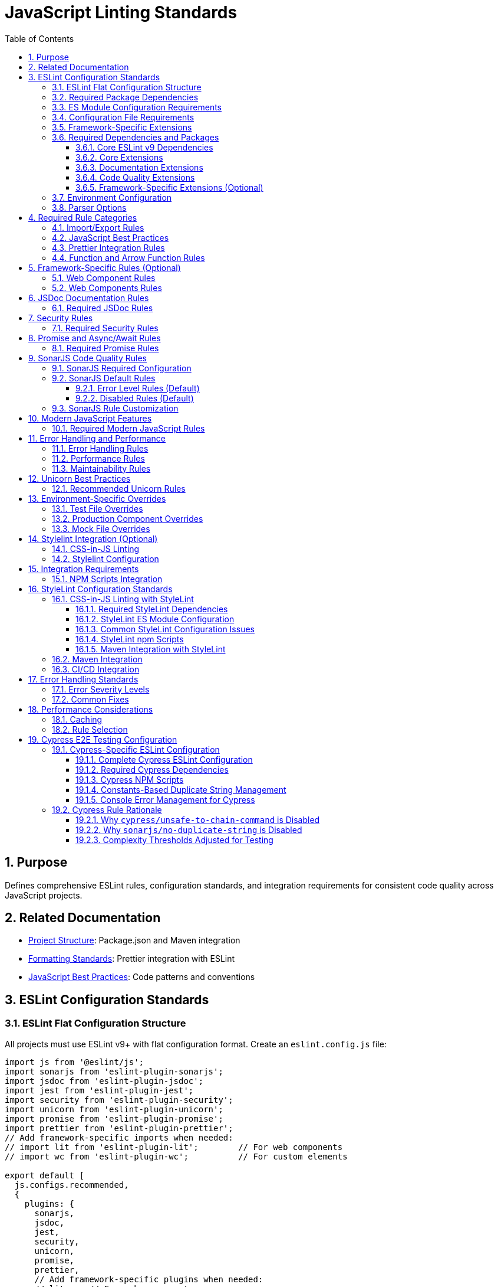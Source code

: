 = JavaScript Linting Standards
:toc: left
:toclevels: 3
:sectnums:

== Purpose
Defines comprehensive ESLint rules, configuration standards, and integration requirements for consistent code quality across JavaScript projects.

== Related Documentation
* xref:project-structure.adoc[Project Structure]: Package.json and Maven integration
* xref:formatting-standards.adoc[Formatting Standards]: Prettier integration with ESLint
* xref:javascript-best-practices.adoc[JavaScript Best Practices]: Code patterns and conventions

== ESLint Configuration Standards

=== ESLint Flat Configuration Structure
All projects must use ESLint v9+ with flat configuration format. Create an `eslint.config.js` file:

[source,javascript]
----
import js from '@eslint/js';
import sonarjs from 'eslint-plugin-sonarjs';
import jsdoc from 'eslint-plugin-jsdoc';
import jest from 'eslint-plugin-jest';
import security from 'eslint-plugin-security';
import unicorn from 'eslint-plugin-unicorn';
import promise from 'eslint-plugin-promise';
import prettier from 'eslint-plugin-prettier';
// Add framework-specific imports when needed:
// import lit from 'eslint-plugin-lit';        // For web components
// import wc from 'eslint-plugin-wc';          // For custom elements

export default [
  js.configs.recommended,
  {
    plugins: {
      sonarjs,
      jsdoc,
      jest,
      security,
      unicorn,
      promise,
      prettier,
      // Add framework-specific plugins when needed:
      // lit,    // For web components
      // wc,     // For custom elements
    },
    languageOptions: {
      ecmaVersion: 2022,
      sourceType: 'module',
      globals: {
        console: 'readonly',
        process: 'readonly',
        document: 'readonly',
        window: 'readonly',
        navigator: 'readonly',
        HTMLElement: 'readonly',
        customElements: 'readonly',
        CSSStyleSheet: 'readonly',
        setInterval: 'readonly',
        clearInterval: 'readonly',
        setTimeout: 'readonly',
        clearTimeout: 'readonly',
        Headers: 'readonly',
        fetch: 'readonly',
      },
    },
    rules: {
      // Project-specific rules (see sections below)
    },
  },
  // Test file configuration
  {
    files: ['**/*.test.js', '**/test/**/*.js'],
    plugins: { jest },
    languageOptions: {
      globals: {
        jest: 'readonly',
        describe: 'readonly',
        it: 'readonly',
        test: 'readonly',
        expect: 'readonly',
        beforeEach: 'readonly',
        afterEach: 'readonly',
        beforeAll: 'readonly',
        afterAll: 'readonly',
      },
    },
    rules: {
      // Test-specific rule overrides (see Test File Overrides section)
    },
  },
];
----

=== Required Package Dependencies

All ESLint configurations require these core dependencies:

[source,json]
----
{
  "devDependencies": {
    "eslint": "^9.14.0",
    "@eslint/js": "^9.14.0",
    "eslint-config-prettier": "^9.0.0"
  }
}
----

=== ES Module Configuration Requirements

ESLint flat configuration requires ES module support:

[source,json]
----
{
  "type": "module"
}
----

**Configuration File Structure**: Use `eslint.config.js` with flat configuration format:

[source,javascript]
----
import js from '@eslint/js';
import jsdoc from 'eslint-plugin-jsdoc';
import jest from 'eslint-plugin-jest';

export default [
  js.configs.recommended,
  {
    plugins: { jsdoc, jest },
    rules: {
      // Rule configuration
    }
  }
];
----

=== Configuration File Requirements

**File Name**: `eslint.config.js` (required)
**Syntax**: ES module format with `export default`
**Structure**: Array of configuration objects
**Plugin Import**: Direct imports instead of string references

=== Framework-Specific Extensions

**Web Components**: Add component-specific plugins for web component projects:

[source,javascript]
----
import lit from 'eslint-plugin-lit';
import wc from 'eslint-plugin-wc';

export default [
  js.configs.recommended,
  {
    plugins: {
      // ... base plugins
      lit,
      wc,
    },
    rules: {
      'lit/no-invalid-html': 'error',
      'wc/require-listener-teardown': 'error',
    }
  }
];
----

**Node.js Projects**: Configure for Node.js-specific environments:

[source,javascript]
----
export default [
  js.configs.recommended,
  {
    languageOptions: {
      globals: {
        ...globals.node,
      },
    },
    rules: {
      'no-console': 'warn', // Allow console in Node.js
    }
  }
];
----

=== Required Dependencies and Packages
All projects must include these ESLint packages in package.json:

==== Core ESLint v9 Dependencies
[source,json]
----
{
  "devDependencies": {
    "eslint": "^9.14.0",
    "@eslint/js": "^9.14.0",
    "eslint-plugin-jest": "^28.8.3",
    "eslint-plugin-jsdoc": "^46.8.0", 
    "eslint-plugin-unicorn": "^48.0.0",
    "eslint-plugin-security": "^1.7.1",
    "eslint-plugin-promise": "^6.1.1",
    "eslint-plugin-sonarjs": "^2.0.3",
    "eslint-plugin-prettier": "^5.0.0",
    "prettier": "^3.0.3"
  }
}
----

==== Core Extensions
* `@eslint/js`: Official ESLint recommended configuration (replaces airbnb-base)
* `plugin:jest/recommended`: Jest testing best practices  
* `plugin:prettier/recommended`: Prettier integration (must be last)

==== Documentation Extensions
* `plugin:jsdoc/recommended`: JSDoc documentation standards

==== Code Quality Extensions
* `plugin:unicorn/recommended`: Additional JavaScript best practices
* `plugin:security/recommended`: Security vulnerability detection
* `plugin:promise/recommended`: Promise and async/await best practices
* `plugin:sonarjs/recommended`: Code quality and complexity analysis (required for security and maintainability)

==== Framework-Specific Extensions (Optional)
When using specific frameworks:

* `plugin:lit/recommended`: Lit-specific rules (for web components)
* `plugin:wc/recommended`: Web Components best practices (when applicable)

=== Environment Configuration
Must support these environments:

[source,javascript]
----
env: {
  browser: true,    // Browser globals
  es6: true,        // ES6 globals and syntax
  jest: true,       // Jest testing globals
  node: true,       // Node.js globals
}
----

=== Parser Options
Must use modern JavaScript features:

[source,javascript]
----
parserOptions: {
  ecmaVersion: 2022,    // ES2022 support
  sourceType: 'module', // ES modules
}
----

== Required Rule Categories

=== Import/Export Rules
Essential for module management:

[source,javascript]
----
rules: {
  // Import/export rules
  'import/no-unresolved': 'off',                    // Allow unresolved imports for mocks
  'import/extensions': 'off',                       // No file extensions required
  'import/prefer-default-export': 'off',            // Allow named exports
  'import/no-extraneous-dependencies': [
    'error', 
    { devDependencies: true }
  ],
}
----

=== JavaScript Best Practices
Core JavaScript quality rules:

[source,javascript]
----
rules: {
  // General JavaScript rules
  'class-methods-use-this': 'off',       // Allow methods without 'this'
  'no-console': 'warn',                  // Warning for console statements
  'no-debugger': 'error',                // Error for debugger statements
  'no-unused-vars': 'error',             // Error for unused variables
  'no-underscore-dangle': 'off',         // Allow underscore for private properties
  'no-param-reassign': 'off',            // Allow for test setups
  'no-promise-executor-return': 'off',   // Allow for test utilities
  'prefer-const': 'error',               // Require const when possible
  'no-var': 'error',                     // No var declarations
  'arrow-spacing': 'error',              // Consistent arrow function spacing
  'object-shorthand': 'error',           // Use object shorthand
  'prefer-template': 'error',            // Use template literals
  'template-curly-spacing': 'error',     // Consistent template spacing
}
----

=== Prettier Integration Rules
Disable style rules handled by Prettier:

[source,javascript]
----
rules: {
  // Code style rules (disabled in favor of Prettier)
  quotes: 'off',                    // Handled by Prettier
  semi: 'off',                      // Handled by Prettier
  indent: 'off',                    // Handled by Prettier
  'max-len': [
    'warn', 
    { 
      code: 120, 
      ignoreComments: true, 
      ignoreUrls: true 
    }
  ],
  'comma-dangle': 'off',            // Handled by Prettier
  'object-curly-spacing': 'off',    // Handled by Prettier
  'array-bracket-spacing': 'off',   // Handled by Prettier
  
  // Prettier integration
  'prettier/prettier': 'error',
}
----

=== Function and Arrow Function Rules
Modern function standards:

[source,javascript]
----
rules: {
  // Function rules
  'function-paren-newline': 'off',
  'arrow-parens': ['error', 'always'],
  'prefer-arrow-callback': 'error',
}
----

== Framework-Specific Rules (Optional)

=== Web Component Rules
When using Lit for web components:

[source,javascript]
----
rules: {
  // Lit-specific rules (add when using Lit)
  'lit/no-legacy-template-syntax': 'error',    // Use modern Lit syntax
  'lit/no-invalid-html': 'error',              // Valid HTML in templates
  'lit/no-value-attribute': 'error',           // Proper attribute binding
  'lit/attribute-value-entities': 'error',     // Proper entity encoding
  'lit/binding-positions': 'error',            // Correct binding syntax
  'lit/no-property-change-update': 'error',    // Avoid property changes in update
  'lit/lifecycle-super': 'error',              // Call super in lifecycle methods
  'lit/no-native-attributes': 'warn',          // Avoid native attributes
}
----

=== Web Components Rules
When working with custom elements:

[source,javascript]
----
rules: {
  // Web Components rules (add when applicable)
  'wc/no-constructor-attributes': 'error',     // No attributes in constructor
  'wc/no-invalid-element-name': 'error',       // Valid custom element names
  'wc/no-self-class': 'error',                 // No self-referencing classes
  'wc/require-listener-teardown': 'error',     // Clean up event listeners
  'wc/guard-super-call': 'off',                // Allow for framework components
}
----

== JSDoc Documentation Rules

=== Required JSDoc Rules
Documentation quality standards:

[source,javascript]
----
rules: {
  // JSDoc rules
  'jsdoc/require-description': 'warn',              // Require descriptions
  'jsdoc/require-param-description': 'warn',        // Describe parameters
  'jsdoc/require-returns-description': 'warn',      // Describe return values
  'jsdoc/check-alignment': 'error',                 // Proper alignment
  'jsdoc/check-indentation': 'error',               // Consistent indentation
  'jsdoc/check-tag-names': 'error',                 // Valid JSDoc tags
  'jsdoc/check-types': 'error',                     // Valid type annotations
  'jsdoc/require-hyphen-before-param-description': 'error',
}
----

== Security Rules

=== Required Security Rules
Essential for preventing security vulnerabilities:

[source,javascript]
----
rules: {
  // Security rules
  'security/detect-object-injection': 'warn',          // Detect object injection
  'security/detect-eval-with-expression': 'error',     // Prevent eval usage
  'security/detect-unsafe-regex': 'error',             // Detect ReDoS vulnerabilities
  'security/detect-buffer-noassert': 'error',          // Safe buffer usage
  'security/detect-child-process': 'error',            // Prevent child process injection
}
----

== Promise and Async/Await Rules

=== Required Promise Rules
Modern asynchronous JavaScript patterns:

[source,javascript]
----
rules: {
  // Promise rules
  'promise/always-return': 'error',                    // Always return in promise chains
  'promise/catch-or-return': 'error',                  // Handle promise rejections
  'promise/no-return-wrap': 'error',                   // Avoid unnecessary wrapping
  'promise/param-names': 'error',                      // Consistent parameter names
  'promise/no-nesting': 'warn',                        // Avoid nested promises
  'promise/prefer-await-to-then': 'warn',              // Prefer async/await
  'promise/prefer-await-to-callbacks': 'warn',         // Modernize callback patterns
}
----

== SonarJS Code Quality Rules

=== SonarJS Required Configuration
SonarJS is required for all projects to ensure comprehensive code quality and complexity analysis. Use the default SonarJS recommended configuration:

[source,javascript]
----
export default [
  // ... other configurations
  sonarjs.configs.recommended,   // Use SonarJS defaults
  {
    plugins: { sonarjs },
    rules: {
      // SonarJS rules - using recommended defaults
      // All SonarJS rules are automatically configured with appropriate severity levels
      // Most rules default to 'error' severity
      // Only override specific rules if project requirements differ from defaults
    }
  }
];
----

=== SonarJS Default Rules
The recommended configuration automatically enables these rules with default settings:

==== Error Level Rules (Default)
* `sonarjs/cognitive-complexity`: Limits cognitive complexity (default: 15)
* `sonarjs/no-identical-functions`: Detects duplicate functions
* `sonarjs/no-collapsible-if`: Simplifies conditional logic
* `sonarjs/prefer-immediate-return`: Simplifies return statements
* `sonarjs/prefer-object-literal`: Enforces object literals
* `sonarjs/prefer-single-boolean-return`: Simplifies boolean returns
* `sonarjs/no-small-switch`: Warns about small switch statements
* `sonarjs/no-redundant-boolean`: Removes redundant booleans
* `sonarjs/no-unused-collection`: Detects unused collections
* `sonarjs/no-useless-catch`: Removes useless catch blocks

==== Disabled Rules (Default)
* `sonarjs/no-inverted-boolean-check`: Disabled by default
* `sonarjs/elseif-without-else`: Disabled by default

=== SonarJS Rule Customization
Only override SonarJS defaults when project-specific requirements demand it:

[source,javascript]
----
rules: {
  // Override only when necessary
  'sonarjs/cognitive-complexity': ['warn', 20],  // Increase threshold if needed
  'sonarjs/no-duplicate-string': ['warn', { threshold: 3 }], // Adjust threshold
}
----

== Modern JavaScript Features

=== Required Modern JavaScript Rules
Enforce modern JavaScript patterns:

[source,javascript]
----
rules: {
  // Modern JavaScript features
  'prefer-destructuring': ['error', { array: false, object: true }], // Use destructuring
  'prefer-rest-params': 'error',                       // Use rest parameters
  'prefer-spread': 'error',                            // Use spread operator
  'symbol-description': 'error',                       // Require symbol descriptions
  'no-useless-computed-key': 'error',                  // Remove useless computed keys
  'no-useless-rename': 'error',                        // Remove useless renaming
  'no-useless-return': 'error',                        // Remove useless returns
  'no-void': 'error',                                  // Disallow void operator
  'no-with': 'error',                                  // Disallow with statements
  
  // ES6+ features
  'prefer-numeric-literals': 'error',                  // Use numeric literals
  'prefer-object-spread': 'error',                     // Use object spread
  'prefer-exponentiation-operator': 'error',           // Use ** operator
  'prefer-regex-literals': 'error',                    // Use regex literals
  'prefer-promise-reject-errors': 'error',             // Proper promise rejection
}
----

== Error Handling and Performance

=== Error Handling Rules
Robust error handling patterns:

[source,javascript]
----
rules: {
  // Error handling
  'no-throw-literal': 'error',                         // Throw Error objects
  'no-return-await': 'error',                          // Avoid redundant await
  'require-await': 'warn',                             // Require await in async functions
  'no-async-promise-executor': 'error',                // No async promise executors
  'no-await-in-loop': 'warn',                          // Avoid await in loops
  'no-promise-executor-return': 'error',               // No returns in promise executors
}
----

=== Performance Rules
Code performance optimizations:

[source,javascript]
----
rules: {
  // Performance
  'no-loop-func': 'error',                             // No functions in loops
  'no-extend-native': 'error',                         // No native prototype extension
  'no-iterator': 'error',                              // No __iterator__ usage
  'no-proto': 'error',                                 // No __proto__ usage
  'no-script-url': 'error',                            // No javascript: URLs
}
----

=== Maintainability Rules
Code maintainability standards:

[source,javascript]
----
rules: {
  // Maintainability
  'complexity': ['warn', { max: 10 }],                 // Cyclomatic complexity
  'max-statements': ['warn', { max: 20 }],             // Maximum statements per function
  'max-params': ['warn', { max: 5 }],                  // Maximum function parameters
  'max-nested-callbacks': ['error', { max: 4 }],       // Maximum callback nesting
  'no-magic-numbers': ['warn', { 
    ignore: [-1, 0, 1, 2, 100, 200, 404, 500, 1000, 30000],
    ignoreArrayIndexes: true,
    ignoreDefaultValues: true 
  }],
}
----

== Unicorn Best Practices

=== Recommended Unicorn Rules
Additional code quality improvements:

[source,javascript]
----
rules: {
  // Unicorn rules (additional best practices)
  'unicorn/filename-case': 'off',                   // Allow kebab-case for components
  'unicorn/prevent-abbreviations': 'off',           // Allow common abbreviations
  'unicorn/no-null': 'off',                         // Allow null values
  'unicorn/prefer-dom-node-text-content': 'off',    // Allow textContent usage
  'unicorn/prefer-query-selector': 'error',         // Use querySelector
  'unicorn/prefer-modern-dom-apis': 'error',        // Use modern DOM APIs
  'unicorn/no-array-for-each': 'off',               // Allow forEach for readability
  'unicorn/consistent-function-scoping': 'warn',    // Consistent function scoping
}
----

== Environment-Specific Overrides

=== Test File Overrides
Relaxed rules for test files:

[source,javascript]
----
overrides: [
  {
    files: ['src/test/js/**/*.js'],
    rules: {
      'jsdoc/require-jsdoc': 'off',
      'jsdoc/require-description': 'off',
      'jsdoc/require-param-description': 'off',
      'jsdoc/require-returns-description': 'off',
      'jsdoc/require-param-type': 'off',
      'jsdoc/require-returns': 'off',
      'unicorn/consistent-function-scoping': 'off',
      'lit/no-legacy-template-syntax': 'off',
      'max-len': 'off',
      'no-unused-expressions': 'off',
      'no-unused-vars': 'warn',
      'no-undef': 'off',    // Jest globals handled by environment
      // Relaxed rules for test files
      'sonarjs/cognitive-complexity': 'off',
      'sonarjs/no-duplicate-string': 'off',
      'complexity': 'off',
      'max-statements': 'off',
      'max-params': 'off',
      'require-await': 'off',
      'no-magic-numbers': 'off',
      'security/detect-object-injection': 'off',
      'promise/prefer-await-to-then': 'off',
      'promise/always-return': 'off',
      'no-promise-executor-return': 'off',
      'arrow-parens': 'off', // Let Prettier handle this for test files
      // Jest-specific rules
      'jest/expect-expect': [
        'error',
        {
          assertFunctionNames: ['expect', 'assert*', 'should*'],
        },
      ],
      'jest/no-disabled-tests': 'warn',
      'jest/no-focused-tests': 'error',
      'jest/prefer-to-have-length': 'error',
      'jest/valid-expect': 'error',
    },
  },
]
----

=== Production Component Overrides
Stricter rules for production components:

[source,javascript]
----
overrides: [
  {
    files: ['src/main/resources/components/**/*.js'],
    rules: {
      'jsdoc/require-jsdoc': 'error',           // Require JSDoc for public components
      'jsdoc/require-description': 'error',     // Require descriptions
      'max-len': ['warn', { code: 120 }],       // Line length limit
      'complexity': ['warn', { max: 15 }],      // Cyclomatic complexity
      'max-depth': ['error', { max: 4 }],       // Maximum nesting depth
      'max-lines-per-function': ['warn', { max: 100 }], // Function length limit
    },
  },
]
----

=== Mock File Overrides
Relaxed rules for mock files:

[source,javascript]
----
overrides: [
  {
    files: ['src/test/js/mocks/**/*.js'],
    rules: {
      'jsdoc/require-jsdoc': 'off',
      'unicorn/consistent-function-scoping': 'off',
      'unicorn/no-array-reduce': 'off',
      'unicorn/prefer-logical-operator-over-ternary': 'off',
      'no-restricted-syntax': 'off',
      'no-plusplus': 'off',
      'class-methods-use-this': 'off',
      'no-unused-vars': 'off',
      'max-lines-per-function': 'off',
      // Additional relaxed rules for mock files
      'sonarjs/no-identical-functions': 'off',
      'sonarjs/cognitive-complexity': 'off',
      'security/detect-object-injection': 'off',
      'promise/prefer-await-to-then': 'off',
      'promise/always-return': 'off',
      'no-promise-executor-return': 'off',
      'complexity': 'off',
      'max-statements': 'off',
      'arrow-parens': 'off', // Let Prettier handle this for mock files
    },
  },
]
----

== Stylelint Integration (Optional)

=== CSS-in-JS Linting
When using CSS-in-JS patterns (e.g., Lit components):

[source,javascript]
----
// Package.json scripts (add when using CSS-in-JS)
"lint:style": "stylelint src/**/*.js",
"lint:style:fix": "stylelint --fix src/**/*.js",
----

=== Stylelint Configuration
When using CSS-in-JS patterns:

* `stylelint-config-standard`: Standard CSS rules
* `stylelint-order`: CSS property ordering
* `postcss-lit`: PostCSS support (for Lit templates when applicable)

== Integration Requirements

=== NPM Scripts Integration
Required package.json scripts:

[source,json]
----
{
  "scripts": {
    // Base scripts (always required)
    "lint:js": "eslint src/**/*.js",
    "lint:js:fix": "eslint --fix src/**/*.js",
    
    // When using CSS-in-JS (optional)
    "lint:style": "stylelint src/**/*.js",
    "lint:style:fix": "stylelint --fix src/**/*.js",
    
    // Combined scripts
    "lint": "npm run lint:js",                                    // Base version
    "lint": "npm run lint:js && npm run lint:style",             // With CSS-in-JS
    "lint:fix": "npm run lint:js:fix",                           // Base version
    "lint:fix": "npm run lint:js:fix && npm run lint:style:fix"  // With CSS-in-JS
  }
}
----

== StyleLint Configuration Standards

=== CSS-in-JS Linting with StyleLint
For projects using CSS-in-JS (particularly Lit components), configure StyleLint for CSS validation:

==== Required StyleLint Dependencies
[source,json]
----
{
  "devDependencies": {
    "stylelint": "^16.10.0",
    "stylelint-config-standard": "^36.0.1",
    "stylelint-order": "^6.0.3",
    "stylelint-declaration-strict-value": "^1.10.6",
    "postcss-lit": "^1.0.0"
  }
}
----

==== StyleLint ES Module Configuration
Create `.stylelintrc.js` with ES module syntax when using `"type": "module"`:

[source,javascript]
----
/**
 * StyleLint configuration for CSS-in-JS in web components
 * 
 * This configuration ensures consistent CSS styling within
 * component template literals and CSS-in-JS constructs.
 */

export default {
  extends: [
    'stylelint-config-standard'
  ],
  
  plugins: [
    'stylelint-order',
    'stylelint-declaration-strict-value'
  ],
  
  // Custom syntax for CSS-in-JS
  customSyntax: 'postcss-lit',
  
  rules: {
    // Modern CSS formatting
    'color-hex-length': 'short',
    
    // Logical property ordering
    'order/properties-order': [
      'content', 'display', 'position', 'top', 'right', 'bottom', 'left',
      'z-index', 'flex', 'flex-grow', 'flex-shrink', 'flex-basis',
      'width', 'height', 'margin', 'padding', 'border', 'background',
      'color', 'font', 'text-align', 'opacity', 'transform', 'transition'
    ],
    
    // CSS Custom Properties enforcement
    'scale-unlimited/declaration-strict-value': [
      ['/color$/', 'fill', 'stroke', 'background-color'],
      {
        'ignoreValues': [
          'currentColor', 'transparent', 'inherit', 'initial', 'unset'
        ]
      }
    ],
    
    // CSS Custom Properties patterns  
    'custom-property-pattern': '^[a-z][a-z0-9]*(-[a-z0-9]+)*$',
    'custom-property-empty-line-before': 'never',
    
    // Web component-specific CSS patterns
    'selector-pseudo-class-no-unknown': [
      true,
      {
        ignorePseudoClasses: ['host', 'host-context', 'focus-visible'],
      },
    ],
    
    // Performance and maintainability
    'max-nesting-depth': 3,
    'selector-max-id': 0,
    'selector-max-universal': 1,
    
    // Disable rules that conflict with CSS-in-JS
    'no-empty-source': null,
    'value-keyword-case': null,
  },
  
  overrides: [
    {
      files: ['src/main/resources/components/**/*.js'],
      rules: {
        // Stricter rules for production components
        'max-nesting-depth': 3,
        'selector-max-compound-selectors': 4,
      },
    },
    {
      files: ['src/test/js/**/*.js'],
      rules: {
        // Relaxed rules for test files
        'selector-class-pattern': null,
        'custom-property-pattern': null,
      },
    },
  ],
};
----

==== Common StyleLint Configuration Issues

**Issue: Duplicate rule definitions**
- **Problem**: Same rule appears multiple times in configuration
- **Symptoms**: `There are duplicate names used: property-no-unknown`
- **Solution**: Remove duplicate rule definitions, keep only one instance

**Issue: Framework-specific theme variables**
- **Problem**: Configuration includes unnecessary framework-specific patterns
- **Solution**: Use generic patterns unless specific framework integration required:
  ```javascript
  // Generic (preferred)
  'custom-property-pattern': '^[a-z][a-z0-9]*(-[a-z0-9]+)*$'
  
  // Framework-specific (only when needed)
  'custom-property-pattern': '^(lumo|vaadin)-[a-z0-9]+(-[a-z0-9]+)*$'
  ```

**Issue: ES module import errors**
- **Problem**: `Cannot use import statement outside a module`
- **Solution**: Use `export default` syntax when `"type": "module"` is set

==== StyleLint npm Scripts
Add these scripts to package.json:

[source,json]
----
{
  "scripts": {
    "lint:css": "stylelint src/**/*.js",
    "lint:css:fix": "stylelint --fix src/**/*.js",
    "validate:css": "npm run lint:css && npm run format:js:check"
  }
}
----

==== Maven Integration with StyleLint
Include StyleLint in Maven build process:

[source,xml]
----
<execution>
  <id>npm-css-validate</id>
  <goals>
    <goal>npm</goal>
  </goals>
  <phase>compile</phase>
  <configuration>
    <arguments>run validate:css</arguments>
  </configuration>
</execution>
----

=== Maven Integration
Required Maven execution:

[source,xml]
----
<execution>
  <id>npm-lint-fix</id>
  <goals>
    <goal>npm</goal>
  </goals>
  <phase>verify</phase>
  <configuration>
    <arguments>run lint:fix</arguments>
  </configuration>
</execution>
----

=== CI/CD Integration
Linting must be part of the build pipeline:

1. **Local Development**: Pre-commit hooks recommended
2. **Build Pipeline**: Automatic fixing in verify phase
3. **Quality Gates**: Must pass linting for successful builds

== Error Handling Standards

=== Error Severity Levels
* **Error**: Build-breaking issues that must be fixed
* **Warning**: Issues that should be addressed but don't break builds
* **Off**: Rules that are disabled for specific contexts

=== Common Fixes
* Use `eslint --fix` for automatic fixes
* Manual review required for complex rule violations
* Document any rule exceptions with comments

== Performance Considerations

=== Caching
* Enable ESLint caching for faster subsequent runs
* Use `.eslintcache` in gitignore
* Consider parallel execution for large codebases

=== Rule Selection
* Focus on rules that provide real value
* Avoid overly restrictive rules that impede development
* Balance code quality with developer productivity

== Cypress E2E Testing Configuration

=== Cypress-Specific ESLint Configuration
For Cypress end-to-end testing projects, implement specialized ESLint configuration that achieves zero-warning compliance while supporting Cypress testing patterns.

==== Complete Cypress ESLint Configuration
Based on successful 98 warnings → 0 warnings implementation:

[source,javascript]
----
// .eslintrc.js for Cypress projects
module.exports = {
  env: {
    browser: true,
    es2021: true,
    node: true,
    "cypress/globals": true
  },
  extends: [
    "eslint:recommended",
    "plugin:cypress/recommended",
    "plugin:jsdoc/recommended",
    "plugin:prettier/recommended"
  ],
  parserOptions: {
    ecmaVersion: 2022,
    sourceType: "module"
  },
  plugins: [
    "cypress", 
    "prettier", 
    "jsdoc", 
    "sonarjs", 
    "security",
    "unicorn"
  ],
  rules: {
    // CUI Standards - Fundamental Rules
    "no-console": "warn",
    "no-unused-vars": ["warn", { 
      "argsIgnorePattern": "^_", 
      "varsIgnorePattern": "^_" 
    }],
    "prefer-const": "error",
    "no-var": "error",
    
    // CUI Standards - Code Quality Rules
    "prettier/prettier": "error",
    
    // CUI Standards - Cypress Rules (Adapted for Best Practices)
    "cypress/no-unnecessary-waiting": "warn",        // Encourage proper element waiting
    "cypress/unsafe-to-chain-command": "off",        // Allow chaining for common Cypress patterns
    "cypress/no-assigning-return-values": "error",   // Prevent async handling issues
    
    // CUI Standards - JSDoc Documentation Requirements (Cypress-adapted)
    "jsdoc/require-description": "error",
    "jsdoc/require-param-description": "error", 
    "jsdoc/require-returns-description": "error",
    "jsdoc/require-example": "warn",
    "jsdoc/no-undefined-types": "off",               // Allow jQuery types
    
    // CUI Standards - Code Complexity Rules (Cypress-adapted)
    "complexity": ["warn", 20],                      // Increased for Cypress test complexity
    "max-depth": ["warn", 5],                        // Increased for nested describes/its
    "max-lines-per-function": ["warn", 200],         // Cypress test functions can be large
    "max-params": ["error", 5],
    
    // CUI Standards - Security Rules
    "security/detect-object-injection": "warn",
    "security/detect-non-literal-regexp": "warn",
    
    // CUI Standards - Code Quality from SonarJS (Cypress-adapted)
    "sonarjs/cognitive-complexity": ["warn", 25],    // Increased for Cypress test complexity
    "sonarjs/no-duplicate-string": "off",            // Handle via constants instead
    "sonarjs/no-identical-functions": "warn",        // Allow similar test patterns
    
    // CUI Standards - Additional Quality Rules
    "unicorn/filename-case": ["error", { "case": "kebabCase" }],
    "unicorn/no-null": "off",                        // Allow null for Cypress compatibility
  },
  
  // Cypress-specific file overrides
  overrides: [
    {
      files: ["cypress/e2e/**/*.cy.js", "cypress/integration/**/*.cy.js"],
      rules: {
        "max-lines-per-function": "off",             // Tests can be very large
        "complexity": "off",                         // Tests naturally complex
        "sonarjs/cognitive-complexity": "off",       // Tests naturally complex
        "sonarjs/no-duplicate-string": "off",        // Allow duplicate strings in test files
        "jsdoc/require-jsdoc": "off",               // Don't require JSDoc for test functions
        "jsdoc/require-description": "off",
        "jsdoc/require-param-description": "off",
        "jsdoc/require-returns-description": "off",
        "jsdoc/require-example": "off",
        "jsdoc/no-undefined-types": "off",          // Allow undefined types in tests
        "cypress/unsafe-to-chain-command": "off",   // Allow chaining in tests  
        "cypress/no-unnecessary-waiting": "off",    // Allow waits in tests
        "no-unused-vars": "warn"                    // Keep as warning for cleanup
      }
    },
    {
      files: ["cypress/support/**/*.js"],
      rules: {
        "max-lines-per-function": ["warn", 150],    // Support functions can be larger
        "complexity": ["warn", 20],
        "sonarjs/cognitive-complexity": ["warn", 15],
        "jsdoc/require-jsdoc": "off",              // Relaxed JSDoc for commands
        "security/detect-object-injection": "off", // Dynamic property access needed
        "cypress/unsafe-to-chain-command": "off",  // Allow chaining in support files
        "cypress/no-unnecessary-waiting": "off",   // Allow necessary waits
        "sonarjs/no-duplicate-string": "off"       // Allow duplicate strings
      }
    },
    {
      files: ["cypress/selftests/**/*.cy.js"],
      rules: {
        "max-lines-per-function": "off",           // Complete flexibility
        "complexity": "off",                       // No complexity limits
        "sonarjs/cognitive-complexity": "off",     // No constraints
        "sonarjs/no-duplicate-string": "off",      // Allow duplicate strings
        "jsdoc/require-jsdoc": "off",             // No documentation required
        "cypress/unsafe-to-chain-command": "off", // Full chaining freedom
        "cypress/no-unnecessary-waiting": "off",  // Allow waits
        "no-unused-vars": "warn"
      }
    }
  ]
};
----

==== Required Cypress Dependencies
[source,json]
----
{
  "devDependencies": {
    "cypress": "^13.0.0",
    "eslint": "^8.57.1",
    "eslint-config-prettier": "^9.1.0",
    "eslint-plugin-cypress": "^3.5.0",
    "eslint-plugin-jsdoc": "^46.8.0",
    "eslint-plugin-prettier": "^5.2.1",
    "eslint-plugin-security": "^2.1.1",
    "eslint-plugin-sonarjs": "^0.25.1",
    "eslint-plugin-unicorn": "^52.0.0",
    "prettier": "^3.4.2"
  }
}
----

==== Cypress NPM Scripts
[source,json]
----
{
  "scripts": {
    "cypress:run": "cypress run",
    "cypress:open": "cypress open",
    "lint": "eslint 'cypress/**/*.js'",
    "lint:fix": "eslint 'cypress/**/*.js' --fix",
    "lint:check": "eslint 'cypress/**/*.js' --max-warnings 0",
    "format": "prettier --write 'cypress/**/*.js'",
    "format:check": "prettier --check 'cypress/**/*.js'"
  }
}
----

==== Constants-Based Duplicate String Management
Cypress projects must implement comprehensive constants to achieve zero duplicate string warnings:

[source,javascript]
----
// cypress/support/constants.js
export const SELECTORS = {
  // Common UI selectors
  PROCESSOR: 'g.processor, [class*="processor"], .component',
  CANVAS_SELECTOR: '.canvas',
  CONTEXT_MENU_SELECTOR: '.context-menu, .mat-menu-panel, [role="menu"]',
  DIALOG: '[role="dialog"], .mat-dialog-container, .dialog',
  
  // Form elements
  USERNAME_INPUT: '#username',
  PASSWORD_INPUT: '#password',
  LOGIN_BUTTON: '#login-button',
  
  // Data-testid selectors
  PROCESSOR_DETAILS_METRICS: '[data-testid="processor-details-metrics"]',
  CONFIG_DIALOG_TABS: '[data-testid="config-dialog-tabs"]'
};

export const TEXT_CONSTANTS = {
  // Common assertions
  BE_VISIBLE: 'be.visible',
  BE_ENABLED: 'be.enabled',
  EXIST: 'exist',
  CONTAIN: 'contain',
  HAVE_TEXT: 'have.text',
  
  // Common text values
  APPLY: 'Apply',
  CANCEL: 'Cancel',
  SAVE: 'Save',
  LOGIN: 'Login',
  
  // Application-specific constants
  MULTI_ISSUER_JWT_TOKEN_AUTHENTICATOR: 'MultiIssuerJWTTokenAuthenticator',
  ADMIN: 'admin',
  ADMIN_PASSWORD: 'adminadminadmin'
};

export const TEST_DATA = {
  // Test URLs and endpoints
  TEST_ISSUER_URL: 'https://test.example.com',
  TEST_JWKS_JSON_URL: 'https://test.example.com/jwks.json',
  
  // Test credentials
  VALID_USERNAME: 'testuser',
  TEST_PASSWORD: 'testpass',
  
  // Configuration values
  SERVER_TYPE: 'server',
  IN_MEMORY_TYPE: 'In-Memory'
};

export const TIMEOUTS = {
  SHORT: 1000,
  MEDIUM: 2000,
  LONG: 5000,
  VERY_LONG: 10000
};
----

==== Console Error Management for Cypress
Implement console error tracking and validation:

[source,javascript]
----
// cypress/support/console-warnings-allowlist.js
module.exports = [
  // Third-party library warnings that cannot be fixed
  'Warning: validateDOMNesting(...): <div> cannot appear as a descendant of <p>.',
  'DevTools failed to load source map',
  'Content Security Policy violation for inline script',
  
  // Framework-specific warnings
  'Synchronous XMLHttpRequest on the main thread is deprecated',
  '[Firefox] Unable to preventdefault inside passive event listener'
];
----

[source,javascript]
----
// cypress/support/console-error-tracking.js
const allowedWarnings = require('./console-warnings-allowlist');

Cypress.on('window:before:load', (win) => {
  win.consoleErrors = [];
  win.consoleWarnings = [];

  const originalConsole = {
    error: win.console.error,
    warn: win.console.warn,
  };

  win.console.error = (...args) => {
    originalConsole.error(...args);
    const message = args.map(arg => 
      typeof arg === 'object' ? JSON.stringify(arg, null, 2) : String(arg)
    ).join(' ');
    win.consoleErrors.push(message);
  };

  win.console.warn = (...args) => {
    originalConsole.warn(...args);
    const message = args.map(arg => 
      typeof arg === 'object' ? JSON.stringify(arg, null, 2) : String(arg)
    ).join(' ');
    
    if (!allowedWarnings.some(allowedMsg => message.includes(allowedMsg))) {
      win.consoleWarnings.push(message);
    }
  };
});

Cypress.Commands.add('verifyNoConsoleErrors', () => {
  cy.window().then((win) => {
    const errors = win.consoleErrors || [];
    if (errors.length > 0) {
      throw new Error(`Console errors detected: ${errors.join(', ')}`);
    }
  });
});

Cypress.Commands.add('verifyNoUnexpectedWarnings', () => {
  cy.window().then((win) => {
    const warnings = win.consoleWarnings || [];
    if (warnings.length > 0) {
      throw new Error(`Unexpected console warnings: ${warnings.join(', ')}`);
    }
  });
});
----

=== Cypress Rule Rationale

==== Why `cypress/unsafe-to-chain-command` is Disabled
Cypress chaining is a fundamental pattern that improves test readability:
[source,javascript]
----
// Natural Cypress pattern (allowed)
cy.get(SELECTORS.PROCESSOR)
  .should(TEXT_CONSTANTS.BE_VISIBLE)
  .click()
  .should('have.class', 'active');
----

==== Why `sonarjs/no-duplicate-string` is Disabled
Instead of suppressing warnings, use constants-based approach:
[source,javascript]
----
// Problem: Duplicate strings trigger warnings
cy.get('.processor').should('be.visible');
cy.get('.processor').click();

// Solution: Constants eliminate duplication
cy.get(SELECTORS.PROCESSOR).should(TEXT_CONSTANTS.BE_VISIBLE);
cy.get(SELECTORS.PROCESSOR).click();
----

==== Complexity Thresholds Adjusted for Testing
E2E tests naturally have higher complexity due to comprehensive user workflow testing:
- **Standard complexity limit**: 10
- **Cypress test complexity limit**: 20-25
- **Cypress support function limit**: 15-20